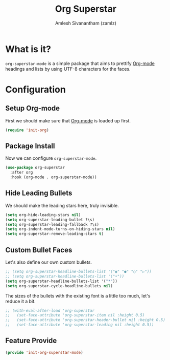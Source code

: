 :PROPERTIES:
:ID:       922b51cc-2e63-45e8-96a1-8cfc1a9fb030
:ROAM_REFS: https://github.com/integral-dw/org-superstar-mode
:END:
#+TITLE: Org Superstar
#+AUTHOR: Amlesh Sivanantham (zamlz)
#+CREATED: [2021-05-10 Mon 12:51]
#+LAST_MODIFIED: [2021-10-04 Mon 09:37:15]
#+filetags: CONFIG SOFTWARE

* What is it?

=org-superstar-mode= is a simple package that aims to prettify [[id:ef93dff4-b19f-4835-9002-9d4215f8a6fe][Org-mode]] headings and lists by using UTF-8 characters for the faces.

* Configuration
:PROPERTIES:
:header-args:emacs-lisp: :tangle ~/.config/emacs/lisp/init-org-superstar-mode.el :comments both :mkdirp yes
:END:

** Setup Org-mode
First we should make sure that [[id:ef93dff4-b19f-4835-9002-9d4215f8a6fe][Org-mode]] is loaded up first.

#+begin_src emacs-lisp
(require 'init-org)
#+end_src

** Package Install
Now we can configure =org-superstar-mode=.

#+begin_src emacs-lisp
(use-package org-superstar
  :after org
  :hook (org-mode . org-superstar-mode))
#+end_src

** Hide Leading Bullets
We should make the leading stars here, truly invisible.

#+begin_src emacs-lisp
(setq org-hide-leading-stars nil)
(setq org-superstar-leading-bullet ?\s)
(setq org-superstar-leading-fallback ?\s)
(setq org-indent-mode-turns-on-hiding-stars nil)
(setq org-superstar-remove-leading-stars t)
#+end_src

** Custom Bullet Faces
Let's also define our own custom bullets.

#+begin_src emacs-lisp
;; (setq org-superstar-headline-bullets-list '("◉" "●" "○" "▷"))
;; (setq org-superstar-headline-bullets-list '("•"))
(setq org-superstar-headline-bullets-list '("*"))
(setq org-superstar-cycle-headline-bullets nil)
#+end_src

The sizes of the bullets with the existing font is a little too much, let's reduce it a bit.

#+begin_src emacs-lisp
;; (with-eval-after-load 'org-superstar
;;   (set-face-attribute 'org-superstar-item nil :height 0.5)
;;   (set-face-attribute 'org-superstar-header-bullet nil :height 0.5)
;;   (set-face-attribute 'org-superstar-leading nil :height 0.5))
#+end_src

** Feature Provide

#+begin_src emacs-lisp
(provide 'init-org-superstar-mode)
#+end_src
